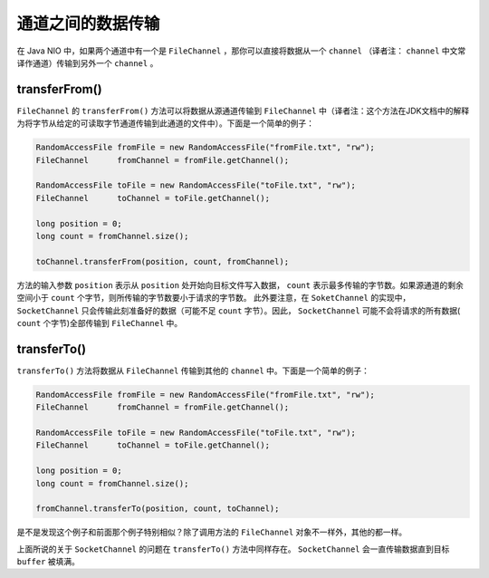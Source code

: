 *********
通道之间的数据传输
*********

在 Java NIO 中，如果两个通道中有一个是 ``FileChannel`` ，那你可以直接将数据从一个 ``channel`` （译者注： ``channel`` 中文常译作通道）传输到另外一个 ``channel`` 。

transferFrom()
==============
``FileChannel`` 的 ``transferFrom()`` 方法可以将数据从源通道传输到 ``FileChannel`` 中（译者注：这个方法在JDK文档中的解释为将字节从给定的可读取字节通道传输到此通道的文件中）。下面是一个简单的例子：

.. code-block:: java

    RandomAccessFile fromFile = new RandomAccessFile("fromFile.txt", "rw");
    FileChannel      fromChannel = fromFile.getChannel();

    RandomAccessFile toFile = new RandomAccessFile("toFile.txt", "rw");
    FileChannel      toChannel = toFile.getChannel();

    long position = 0;
    long count = fromChannel.size();

    toChannel.transferFrom(position, count, fromChannel);

方法的输入参数 ``position`` 表示从 ``position`` 处开始向目标文件写入数据， ``count`` 表示最多传输的字节数。如果源通道的剩余空间小于 ``count`` 个字节，则所传输的字节数要小于请求的字节数。
此外要注意，在 ``SoketChannel`` 的实现中， ``SocketChannel`` 只会传输此刻准备好的数据（可能不足 ``count`` 字节）。因此， ``SocketChannel`` 可能不会将请求的所有数据( ``count`` 个字节)全部传输到 ``FileChannel`` 中。

transferTo()
============
``transferTo()`` 方法将数据从 ``FileChannel`` 传输到其他的 ``channel`` 中。下面是一个简单的例子：

.. code-block:: java

	RandomAccessFile fromFile = new RandomAccessFile("fromFile.txt", "rw");
	FileChannel      fromChannel = fromFile.getChannel();

	RandomAccessFile toFile = new RandomAccessFile("toFile.txt", "rw");
	FileChannel      toChannel = toFile.getChannel();

	long position = 0;
	long count = fromChannel.size();

	fromChannel.transferTo(position, count, toChannel);

是不是发现这个例子和前面那个例子特别相似？除了调用方法的 ``FileChannel`` 对象不一样外，其他的都一样。

上面所说的关于 ``SocketChannel`` 的问题在 ``transferTo()`` 方法中同样存在。 ``SocketChannel`` 会一直传输数据直到目标 ``buffer`` 被填满。


